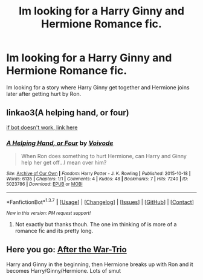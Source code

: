 #+TITLE: Im looking for a Harry Ginny and Hermione Romance fic.

* Im looking for a Harry Ginny and Hermione Romance fic.
:PROPERTIES:
:Score: 3
:DateUnix: 1461085031.0
:DateShort: 2016-Apr-19
:FlairText: Request
:END:
Im looking for a story where Harry Ginny get together and Hermione joins later after getting hurt by Ron.


** linkao3(A helping hand, or four)

[[http://archiveofourown.org/works/5023786?][if bot doesn't work, link here]]
:PROPERTIES:
:Author: Englishhedgehog13
:Score: 2
:DateUnix: 1461088816.0
:DateShort: 2016-Apr-19
:END:

*** [[http://archiveofourown.org/works/5023786][*/A Helping Hand, or Four/*]] by [[http://archiveofourown.org/users/Voivode/pseuds/Voivode][/Voivode/]]

#+begin_quote
  When Ron does something to hurt Hermione, can Harry and Ginny help her get off...I mean over him?
#+end_quote

^{/Site/: [[http://www.archiveofourown.org/][Archive of Our Own]] *|* /Fandom/: Harry Potter - J. K. Rowling *|* /Published/: 2015-10-18 *|* /Words/: 6135 *|* /Chapters/: 1/1 *|* /Comments/: 4 *|* /Kudos/: 48 *|* /Bookmarks/: 7 *|* /Hits/: 7240 *|* /ID/: 5023786 *|* /Download/: [[http://archiveofourown.org/downloads/Vo/Voivode/5023786/A%20Helping%20Hand%20or%20Four.epub?updated_at=1445178506][EPUB]] or [[http://archiveofourown.org/downloads/Vo/Voivode/5023786/A%20Helping%20Hand%20or%20Four.mobi?updated_at=1445178506][MOBI]]}

--------------

*FanfictionBot*^{1.3.7} *|* [[[https://github.com/tusing/reddit-ffn-bot/wiki/Usage][Usage]]] | [[[https://github.com/tusing/reddit-ffn-bot/wiki/Changelog][Changelog]]] | [[[https://github.com/tusing/reddit-ffn-bot/issues/][Issues]]] | [[[https://github.com/tusing/reddit-ffn-bot/][GitHub]]] | [[[https://www.reddit.com/message/compose?to=%2Fu%2Ftusing][Contact]]]

^{/New in this version: PM request support!/}
:PROPERTIES:
:Author: FanfictionBot
:Score: 1
:DateUnix: 1461088846.0
:DateShort: 2016-Apr-19
:END:

**** Not exactly but thanks thouh. The one im thinking of is more of a romance fic and its pretty long.
:PROPERTIES:
:Score: 1
:DateUnix: 1461090091.0
:DateShort: 2016-Apr-19
:END:


** Here you go: [[http://archiveofourown.org/works/683149/chapters/1253511][After the War-Trio]]

Harry and Ginny in the beginning, then Hermione breaks up with Ron and it becomes Harry/Ginny/Hermione. Lots of smut
:PROPERTIES:
:Author: BigFatNo
:Score: 2
:DateUnix: 1461090853.0
:DateShort: 2016-Apr-19
:END:
